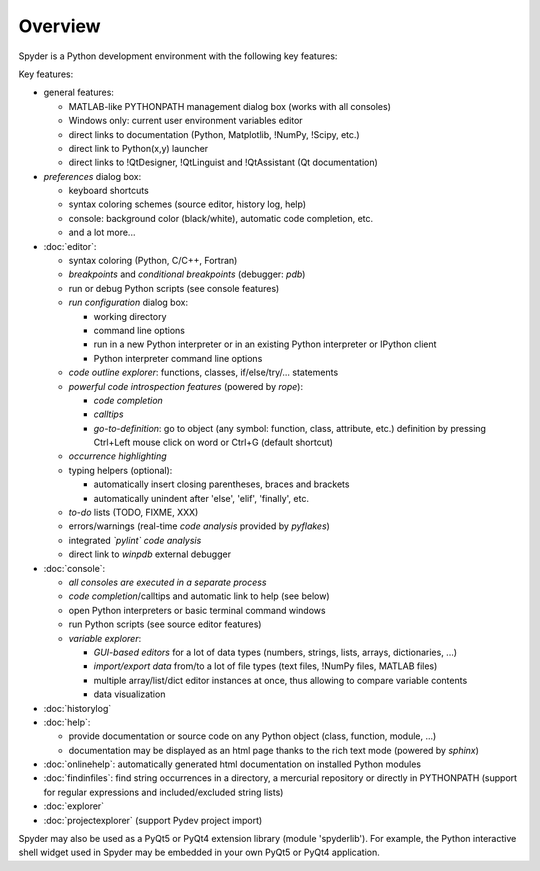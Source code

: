Overview
========

Spyder is a Python development environment with the following key features:

Key features:

* general features:
  
  * MATLAB-like PYTHONPATH management dialog box (works with all consoles)
  * Windows only: current user environment variables editor
  * direct links to documentation (Python, Matplotlib, !NumPy, !Scipy, etc.)
  * direct link to Python(x,y) launcher
  * direct links to !QtDesigner, !QtLinguist and !QtAssistant (Qt documentation)
    
* *preferences* dialog box:
  
  * keyboard shortcuts
  * syntax coloring schemes (source editor, history log, help)
  * console: background color (black/white), automatic code completion, etc.
  * and a lot more...
    
* :doc:`editor`:
  
  * syntax coloring (Python, C/C++, Fortran)
  * *breakpoints* and *conditional breakpoints* (debugger: `pdb`)
  * run or debug Python scripts (see console features)
  * *run configuration* dialog box:
    
    * working directory
    * command line options
    * run in a new Python interpreter or in an existing Python interpreter or IPython client
    * Python interpreter command line options
      
  * *code outline explorer*: functions, classes, if/else/try/... statements
  * *powerful code introspection features* (powered by `rope`):
    
    * *code completion*
    * *calltips*
    * *go-to-definition*: go to object (any symbol: function, class, attribute, etc.) definition by pressing Ctrl+Left mouse click on word or Ctrl+G (default shortcut)
      
  * *occurrence highlighting*
  * typing helpers (optional):
    
    * automatically insert closing parentheses, braces and brackets
    * automatically unindent after 'else', 'elif', 'finally', etc.
      
  * *to-do* lists (TODO, FIXME, XXX)
  * errors/warnings (real-time *code analysis* provided by `pyflakes`)
  * integrated *`pylint` code analysis*
  * direct link to `winpdb` external debugger
    
* :doc:`console`:
  
  * *all consoles are executed in a separate process*
  * *code completion*/calltips and automatic link to help (see below)
  * open Python interpreters or basic terminal command windows
  * run Python scripts (see source editor features)
  * *variable explorer*:
    
    * *GUI-based editors* for a lot of data types (numbers, strings, lists, arrays, dictionaries, ...)
    * *import/export data* from/to a lot of file types (text files, !NumPy files, MATLAB files)
    * multiple array/list/dict editor instances at once, thus allowing to compare variable contents
    * data visualization
      
* :doc:`historylog`
* :doc:`help`:
  
  * provide documentation or source code on any Python object (class, function, module, ...)
  * documentation may be displayed as an html page thanks to the rich text mode (powered by `sphinx`)
    
* :doc:`onlinehelp`: automatically generated html documentation on installed Python modules
* :doc:`findinfiles`: find string occurrences in a directory, a mercurial repository or directly in PYTHONPATH (support for regular expressions and  included/excluded string lists)
* :doc:`explorer`
* :doc:`projectexplorer` (support Pydev project import)


Spyder may also be used as a PyQt5 or PyQt4 extension library 
(module 'spyderlib'). For example, the Python interactive shell widget
used in Spyder may be embedded in your own PyQt5 or PyQt4 application.
